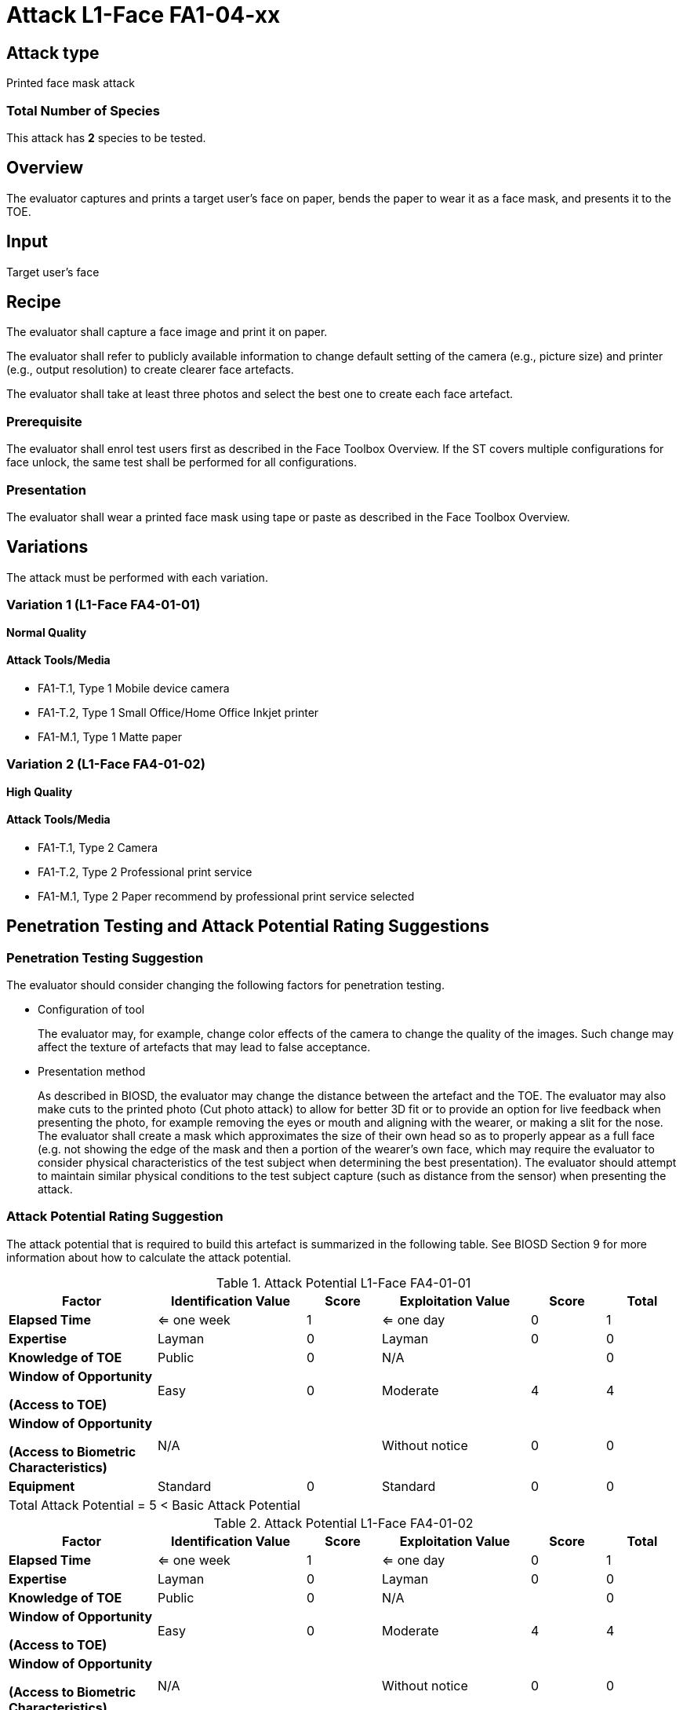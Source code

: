 = Attack L1-Face FA1-04-xx

== Attack type
Printed face mask attack

=== Total Number of Species
This attack has *2* species to be tested.

== Overview
The evaluator captures and prints a target user's face on paper, bends the paper to wear it as a face mask, and presents it to the TOE.

== Input
Target user's face

== Recipe
The evaluator shall capture a face image and print it on paper. 

The evaluator shall refer to publicly available information to change default setting of the camera (e.g., picture size) and printer (e.g., output resolution) to create clearer face artefacts.

The evaluator shall take at least three photos and select the best one to create each face artefact.

=== Prerequisite
The evaluator shall enrol test users first as described in the Face Toolbox Overview. If the ST covers multiple configurations for face unlock, the same test shall be performed for all configurations.

=== Presentation
The evaluator shall wear a printed face mask using tape or paste as described in the Face Toolbox Overview.

== Variations
The attack must be performed with each variation.

=== Variation 1 (L1-Face FA4-01-01)
*Normal Quality*

==== Attack Tools/Media

* FA1-T.1, Type 1 Mobile device camera
* FA1-T.2, Type 1 Small Office/Home Office Inkjet printer
* FA1-M.1, Type 1 Matte paper

=== Variation 2 (L1-Face FA4-01-02)
*High Quality*

==== Attack Tools/Media

* FA1-T.1, Type 2 Camera
* FA1-T.2, Type 2 Professional print service
* FA1-M.1, Type 2 Paper recommend by professional print service selected

== Penetration Testing and Attack Potential Rating Suggestions
=== Penetration Testing Suggestion
The evaluator should consider changing the following factors for penetration testing.

* Configuration of tool
+
The evaluator may, for example, change color effects of the camera to change the quality of the images. Such change may affect the texture of artefacts that may lead to false acceptance.

* Presentation method
+ 
As described in BIOSD, the evaluator may change the distance between the artefact and the TOE. The evaluator may also make cuts to the printed photo (Cut photo attack) to allow for better 3D fit or to provide an option for live feedback when presenting the photo, for example removing the eyes or mouth and aligning with the wearer, or making a slit for the nose. The evaluator shall create a mask which approximates the size of their own head so as to properly appear as a full face (e.g. not showing the edge of the mask and then a portion of the wearer's own face, which may require the evaluator to consider physical characteristics of the test subject when determining the best presentation). The evaluator should attempt to maintain similar physical conditions to the test subject capture (such as distance from the sensor) when presenting the attack. 

=== Attack Potential Rating Suggestion
The attack potential that is required to build this artefact is summarized in the following table. See BIOSD Section 9 for more information about how to calculate the attack potential. 

[cols=".^2,.^2,^.^1,.^2,^.^1,^.^1",options="header",]
.Attack Potential L1-Face FA4-01-01
|===
|Factor 
|Identification Value
|Score
|Exploitation Value
|Score
|Total

|*Elapsed Time*
|<= one week
|1
|<= one day
|0
|1

|*Expertise*
|Layman
|0
|Layman
|0
|0
 
|*Knowledge of TOE*    
|Public
|0 
|N/A
|
|0

a|
*Window of Opportunity*

*(Access to TOE)* 
|Easy
|0
|Moderate
|4
|4

a|
*Window of Opportunity*

*(Access to Biometric Characteristics)* 
|N/A
|
|Without notice
|0
|0

|*Equipment*
|Standard
|0 
|Standard
|0
|0

6+^.^|Total Attack Potential = 5 < Basic Attack Potential

|===


[cols=".^2,.^2,^.^1,.^2,^.^1,^.^1",options="header",]
.Attack Potential L1-Face FA4-01-02
|===
|Factor 
|Identification Value
|Score
|Exploitation Value
|Score
|Total

|*Elapsed Time*
|<= one week
|1
|<= one day
|0
|1

|*Expertise*
|Layman
|0
|Layman
|0
|0
 
|*Knowledge of TOE*    
|Public
|0 
|N/A
|
|0

a|
*Window of Opportunity*

*(Access to TOE)* 
|Easy
|0
|Moderate
|4
|4

a|
*Window of Opportunity*

*(Access to Biometric Characteristics)* 
|N/A
|
|Without notice
|0
|0

|*Equipment*
|Standard
|0 
|Standard
|0
|0

6+^.^|Total Attack Potential = 5 < Basic Attack Potential

|===

== Pass Criteria
There is no additional criteria other than what is defined in BIOSD and PAD Toolbox Overview.
